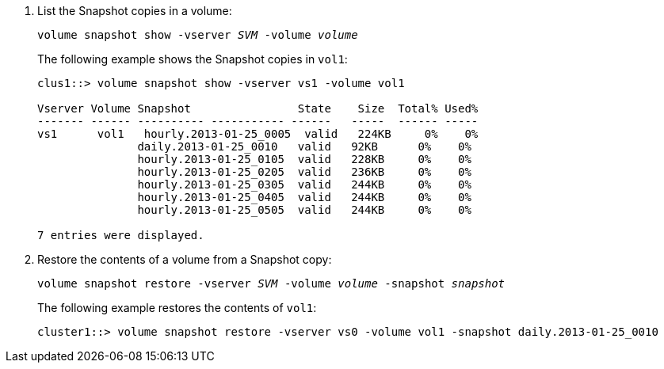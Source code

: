 . List the Snapshot copies in a volume:
+
`volume snapshot show -vserver _SVM_ -volume _volume_`
+
The following example shows the Snapshot copies in `vol1`:
+
----

clus1::> volume snapshot show -vserver vs1 -volume vol1

Vserver Volume Snapshot                State    Size  Total% Used%
------- ------ ---------- ----------- ------   -----  ------ -----
vs1	 vol1   hourly.2013-01-25_0005  valid   224KB     0%    0%
               daily.2013-01-25_0010   valid   92KB      0%    0%
               hourly.2013-01-25_0105  valid   228KB     0%    0%
               hourly.2013-01-25_0205  valid   236KB     0%    0%
               hourly.2013-01-25_0305  valid   244KB     0%    0%
               hourly.2013-01-25_0405  valid   244KB     0%    0%
               hourly.2013-01-25_0505  valid   244KB     0%    0%

7 entries were displayed.
----

. Restore the contents of a volume from a Snapshot copy:
+
`volume snapshot restore -vserver _SVM_ -volume _volume_ -snapshot _snapshot_`
+
The following example restores the contents of `vol1`:
+
----
cluster1::> volume snapshot restore -vserver vs0 -volume vol1 -snapshot daily.2013-01-25_0010
----